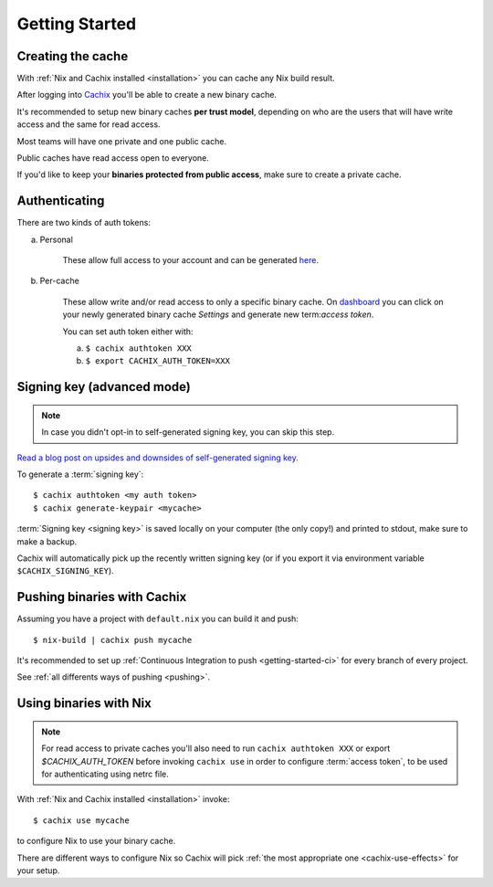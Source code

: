 .. _getting-started:

Getting Started
===============

Creating the cache
------------------

With :ref:`Nix and Cachix installed <installation>`
you can cache any Nix build result.

After logging into `Cachix <https://app.cachix.org>`_
you'll be able to create a new binary cache.

It's recommended to setup new binary caches **per trust model**,
depending on who are the users that will have write access and
the same for read access.

Most teams will have one private and one public cache.

Public caches have read access open to everyone.

If you'd like to keep your **binaries protected from public access**,
make sure to create a private cache. 


Authenticating
--------------

There are two kinds of auth tokens:

a) Personal

    These allow full access to your account and can be generated `here <https://app.cachix.org/personal-auth-tokens>`_.

b) Per-cache

    These allow write and/or read access to only a specific binary cache. 
    On `dashboard <https://app.cachix.org>`_ you can
    click on your newly generated binary cache `Settings` and
    generate new term:`access token`.

    You can set auth token either with:

    a) ``$ cachix authtoken XXX``

    b) ``$ export CACHIX_AUTH_TOKEN=XXX``


Signing key (advanced mode)
---------------------------

.. note:: In case you didn't opt-in to self-generated signing key, you can skip this step.

`Read a blog post on upsides and downsides of self-generated signing key. <https://blog.cachix.org/posts/2020-11-09-write-access-control-for-binary-caches/>`_

To generate a :term:`signing key`::

    $ cachix authtoken <my auth token>
    $ cachix generate-keypair <mycache>

:term:`Signing key <signing key>` is saved locally on your computer (the only copy!) and printed
to stdout, make sure to make a backup.

Cachix will automatically pick up the recently written signing key (or if you export it via environment variable ``$CACHIX_SIGNING_KEY``).


Pushing binaries with Cachix
----------------------------

Assuming you have a project with ``default.nix`` you can build it and push::

    $ nix-build | cachix push mycache

It's recommended to set up :ref:`Continuous Integration to push <getting-started-ci>` for every branch of every project.

See :ref:`all differents ways of pushing <pushing>`.



Using binaries with Nix
-----------------------

.. note:: 
  
  For read access to private caches you'll also need to run ``cachix authtoken XXX`` or export `$CACHIX_AUTH_TOKEN`
  before invoking ``cachix use`` in order to configure :term:`access token`,
  to be used for authenticating using netrc file.

With :ref:`Nix and Cachix installed <installation>` invoke::

    $ cachix use mycache

to configure Nix to use your binary cache.

There are different ways to configure Nix so Cachix will
pick :ref:`the most appropriate one <cachix-use-effects>` for your setup.
